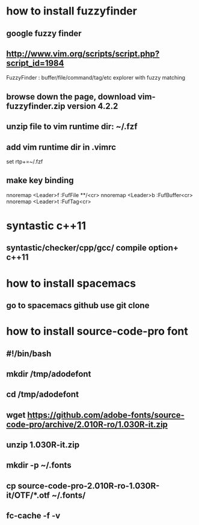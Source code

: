 * how to install fuzzyfinder
** google fuzzy finder
** http://www.vim.org/scripts/script.php?script_id=1984 
FuzzyFinder : buffer/file/command/tag/etc explorer with fuzzy matching 
** browse down the page, download vim-fuzzyfinder.zip version 4.2.2
** unzip file to vim runtime dir: ~/.fzf
** add vim runtime dir in .vimrc
set rtp+=~/.fzf 
** make key binding
nnoremap <Leader>f :FufFile **/<cr>
nnoremap <Leader>b :FufBuffer<cr>
nnoremap <Leader>t :FufTag<cr>  

* syntastic c++11
** syntastic/checker/cpp/gcc/ compile option+ c++11
* how to install spacemacs
** go to spacemacs github use git clone
* how to install source-code-pro font
** #!/bin/bash
** mkdir /tmp/adodefont
** cd /tmp/adodefont
** wget https://github.com/adobe-fonts/source-code-pro/archive/2.010R-ro/1.030R-it.zip
** unzip 1.030R-it.zip
** mkdir -p ~/.fonts
** cp source-code-pro-2.010R-ro-1.030R-it/OTF/*.otf ~/.fonts/
** fc-cache -f -v
